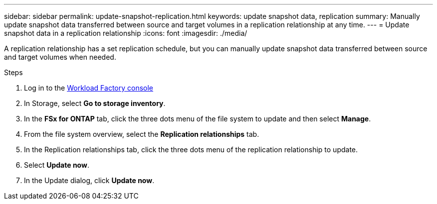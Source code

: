 ---
sidebar: sidebar
permalink: update-snapshot-replication.html
keywords: update snapshot data, replication
summary: Manually update snapshot data transferred between source and target volumes in a replication relationship at any time. 
---
= Update snapshot data in a replication relationship
:icons: font
:imagesdir: ./media/

[.lead]
A replication relationship has a set replication schedule, but you can manually update snapshot data transferred between source and target volumes when needed. 

.Steps
. Log in to the link:https://console.workloads.netapp.com/[Workload Factory console^] 
. In Storage, select *Go to storage inventory*. 
. In the *FSx for ONTAP* tab, click the three dots menu of the file system to update and then select *Manage*.  
. From the file system overview, select the *Replication relationships* tab. 
. In the Replication relationships tab, click the three dots menu of the replication relationship to update. 
. Select *Update now*. 
. In the Update dialog, click *Update now*. 
